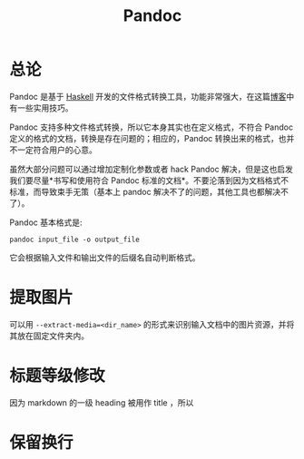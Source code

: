:PROPERTIES:
:ID:       ee08858d-bc37-45ac-a547-d6df13b17a20
:END:
#+title: Pandoc

* 总论
Pandoc 是基于 [[id:aa217bba-decd-4153-8bc7-abdf68bc9710][Haskell]] 开发的文件格式转换工具，功能非常强大，在这篇[[https://sspai.com/post/77206][博客]]中有一些实用技巧。

Pandoc 支持多种文件格式转换，所以它本身其实也在定义格式，不符合 Pandoc 定义的格式的文档，转换是存在问题的；相应的，Pandoc 转换出来的格式，也并不一定符合用户的心意。

虽然大部分问题可以通过增加定制化参数或者 hack Pandoc 解决，但是这也启发我们要尽量*书写和使用符合 Pandoc 标准的文档*。不要沦落到因为文档格式不标准，而导致束手无策（基本上 pandoc 解决不了的问题，其他工具也都解决不了）。

Pandoc 基本格式是:

#+begin_src shell
pandoc input_file -o output_file
#+end_src

它会根据输入文件和输出文件的后缀名自动判断格式。

* 提取图片
可以用 ~--extract-media=<dir_name>~ 的形式来识别输入文档中的图片资源，并将其放在固定文件夹内。

* 标题等级修改
因为 markdown 的一级 heading 被用作 title ，所以
* 保留换行

